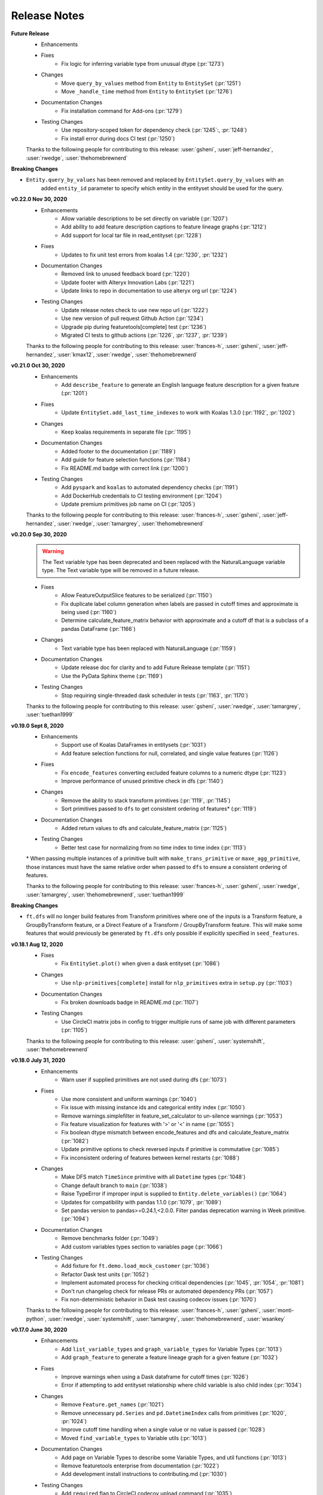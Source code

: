 .. _release_notes:

Release Notes
-------------
**Future Release**
    * Enhancements
    * Fixes
        * Fix logic for inferring variable type from unusual dtype (:pr:`1273`)
    * Changes
        * Move ``query_by_values`` method from ``Entity`` to ``EntitySet`` (:pr:`1251`)
        * Move ``_handle_time`` method from ``Entity`` to ``EntitySet`` (:pr:`1276`)
    * Documentation Changes
        * Fix installation command for Add-ons (:pr:`1279`)
    * Testing Changes
        * Use repository-scoped token for dependency check (:pr:`1245`:, :pr:`1248`)
        * Fix install error during docs CI test (:pr:`1250`)

    Thanks to the following people for contributing to this release:
    :user:`gsheni`, :user:`jeff-hernandez`, :user:`rwedge`, :user:`thehomebrewnerd`

**Breaking Changes**

* ``Entity.query_by_values`` has been removed and replaced by ``EntitySet.query_by_values`` with an
    added ``entity_id`` parameter to specify which entity in the entityset should be used for the query.

**v0.22.0 Nov 30, 2020**
    * Enhancements
        * Allow variable descriptions to be set directly on variable (:pr:`1207`)
        * Add ability to add feature description captions to feature lineage graphs (:pr:`1212`)
        * Add support for local tar file in read_entityset (:pr:`1228`)
    * Fixes
        * Updates to fix unit test errors from koalas 1.4 (:pr:`1230`, :pr:`1232`)
    * Documentation Changes
        * Removed link to unused feedback board (:pr:`1220`)
        * Update footer with Alteryx Innovation Labs (:pr:`1221`)
        * Update links to repo in documentation to use alteryx org url (:pr:`1224`)
    * Testing Changes
        * Update release notes check to use new repo url (:pr:`1222`)
        * Use new version of pull request Github Action (:pr:`1234`)
        * Upgrade pip during featuretools[complete] test (:pr:`1236`)
        * Migrated CI tests to github actions (:pr:`1226`, :pr:`1237`, :pr:`1239`)

    Thanks to the following people for contributing to this release:
    :user:`frances-h`, :user:`gsheni`, :user:`jeff-hernandez`, :user:`kmax12`, :user:`rwedge`, :user:`thehomebrewnerd`

**v0.21.0 Oct 30, 2020**
    * Enhancements
        * Add ``describe_feature`` to generate an English language feature description for a given feature (:pr:`1201`)
    * Fixes
        * Update ``EntitySet.add_last_time_indexes`` to work with Koalas 1.3.0 (:pr:`1192`, :pr:`1202`)
    * Changes
        * Keep koalas requirements in separate file (:pr:`1195`)
    * Documentation Changes
        * Added footer to the documentation (:pr:`1189`)
        * Add guide for feature selection functions (:pr:`1184`)
        * Fix README.md badge with correct link (:pr:`1200`)
    * Testing Changes
        * Add ``pyspark`` and ``koalas`` to automated dependency checks (:pr:`1191`)
        * Add DockerHub credentials to CI testing environment (:pr:`1204`)
        * Update premium primitives job name on CI (:pr:`1205`)

    Thanks to the following people for contributing to this release:
    :user:`frances-h`, :user:`gsheni`, :user:`jeff-hernandez`, :user:`rwedge`, :user:`tamargrey`, :user:`thehomebrewnerd`

**v0.20.0 Sep 30, 2020**
    .. warning::
        The Text variable type has been deprecated and been replaced with the NaturalLanguage variable type. The Text variable type will be removed in a future release.

    * Fixes
        * Allow FeatureOutputSlice features to be serialized (:pr:`1150`)
        * Fix duplicate label column generation when labels are passed in cutoff times and approximate is being used (:pr:`1160`)
        * Determine calculate_feature_matrix behavior with approximate and a cutoff df that is a subclass of a pandas DataFrame (:pr:`1166`)
    * Changes
        * Text variable type has been replaced with NaturalLanguage (:pr:`1159`)
    * Documentation Changes
        * Update release doc for clarity and to add Future Release template (:pr:`1151`)
        * Use the PyData Sphinx theme (:pr:`1169`)
    * Testing Changes
        * Stop requiring single-threaded dask scheduler in tests (:pr:`1163`, :pr:`1170`)

    Thanks to the following people for contributing to this release:
    :user:`gsheni`, :user:`rwedge`, :user:`tamargrey`, :user:`tuethan1999`

**v0.19.0 Sept 8, 2020**
    * Enhancements
        * Support use of Koalas DataFrames in entitysets (:pr:`1031`)
        * Add feature selection functions for null, correlated, and single value features (:pr:`1126`)
    * Fixes
        * Fix ``encode_features`` converting excluded feature columns to a numeric dtype (:pr:`1123`)
        * Improve performance of unused primitive check in dfs (:pr:`1140`)
    * Changes
        * Remove the ability to stack transform primitives (:pr:`1119`, :pr:`1145`)
        * Sort primitives passed to ``dfs`` to get consistent ordering of features\* (:pr:`1119`)
    * Documentation Changes
        * Added return values to dfs and calculate_feature_matrix (:pr:`1125`)
    * Testing Changes
        * Better test case for normalizing from no time index to time index (:pr:`1113`)

    \* When passing multiple instances of a primitive built with ``make_trans_primitive``
    or ``maxe_agg_primitive``, those instances must have the same relative order when passed
    to ``dfs`` to ensure a consistent ordering of features.

    Thanks to the following people for contributing to this release:
    :user:`frances-h`, :user:`gsheni`, :user:`rwedge`, :user:`tamargrey`, :user:`thehomebrewnerd`, :user:`tuethan1999`


**Breaking Changes**

* ``ft.dfs`` will no longer build features from Transform primitives where one
  of the inputs is a Transform feature, a GroupByTransform feature,
  or a Direct Feature of a Transform / GroupByTransform feature. This will make some
  features that would previously be generated by ``ft.dfs`` only possible if
  explicitly specified in ``seed_features``.

**v0.18.1 Aug 12, 2020**
    * Fixes
        * Fix ``EntitySet.plot()`` when given a dask entityset (:pr:`1086`)
    * Changes
        * Use ``nlp-primitives[complete]`` install for ``nlp_primitives`` extra in ``setup.py`` (:pr:`1103`)
    * Documentation Changes
        * Fix broken downloads badge in README.md (:pr:`1107`)
    * Testing Changes
        * Use CircleCI matrix jobs in config to trigger multiple runs of same job with different parameters (:pr:`1105`)

    Thanks to the following people for contributing to this release:
    :user:`gsheni`, :user:`systemshift`, :user:`thehomebrewnerd`

**v0.18.0 July 31, 2020**
    * Enhancements
        * Warn user if supplied primitives are not used during dfs (:pr:`1073`)
    * Fixes
        * Use more consistent and uniform warnings (:pr:`1040`)
        * Fix issue with missing instance ids and categorical entity index (:pr:`1050`)
        * Remove warnings.simplefilter in feature_set_calculator to un-silence warnings (:pr:`1053`)
        * Fix feature visualization for features with '>' or '<' in name (:pr:`1055`)
        * Fix boolean dtype mismatch between encode_features and dfs and calculate_feature_matrix (:pr:`1082`)
        * Update primitive options to check reversed inputs if primitive is commutative (:pr:`1085`)
        * Fix inconsistent ordering of features between kernel restarts (:pr:`1088`)
    * Changes
        * Make DFS match ``TimeSince`` primitive with all ``Datetime`` types (:pr:`1048`)
        * Change default branch to ``main`` (:pr:`1038`)
        * Raise TypeError if improper input is supplied to ``Entity.delete_variables()`` (:pr:`1064`)
        * Updates for compatibility with pandas 1.1.0 (:pr:`1079`, :pr:`1089`)
        * Set pandas version to pandas>=0.24.1,<2.0.0. Filter pandas deprecation warning in Week primitive. (:pr:`1094`)
    * Documentation Changes
        * Remove benchmarks folder (:pr:`1049`)
        * Add custom variables types section to variables page (:pr:`1066`)
    * Testing Changes
        * Add fixture for ``ft.demo.load_mock_customer`` (:pr:`1036`)
        * Refactor Dask test units (:pr:`1052`)
        * Implement automated process for checking critical dependencies (:pr:`1045`, :pr:`1054`, :pr:`1081`)
        * Don't run changelog check for release PRs or automated dependency PRs (:pr:`1057`)
        * Fix non-deterministic behavior in Dask test causing codecov issues (:pr:`1070`)

    Thanks to the following people for contributing to this release:
    :user:`frances-h`, :user:`gsheni`, :user:`monti-python`, :user:`rwedge`,
    :user:`systemshift`,  :user:`tamargrey`, :user:`thehomebrewnerd`, :user:`wsankey`

**v0.17.0 June 30, 2020**
    * Enhancements
        * Add ``list_variable_types`` and ``graph_variable_types`` for Variable Types (:pr:`1013`)
        * Add ``graph_feature`` to generate a feature lineage graph for a given feature (:pr:`1032`)
    * Fixes
        * Improve warnings when using a Dask dataframe for cutoff times (:pr:`1026`)
        * Error if attempting to add entityset relationship where child variable is also child index (:pr:`1034`)
    * Changes
        * Remove ``Feature.get_names`` (:pr:`1021`)
        * Remove unnecessary ``pd.Series`` and ``pd.DatetimeIndex`` calls from primitives (:pr:`1020`, :pr:`1024`)
        * Improve cutoff time handling when a single value or no value is passed (:pr:`1028`)
        * Moved ``find_variable_types`` to Variable utils (:pr:`1013`)
    * Documentation Changes
        * Add page on Variable Types to describe some Variable Types, and util functions (:pr:`1013`)
        * Remove featuretools enterprise from documentation (:pr:`1022`)
        * Add development install instructions to contributing.md (:pr:`1030`)
    * Testing Changes
        * Add ``required`` flag to CircleCI codecov upload command (:pr:`1035`)

    Thanks to the following people for contributing to this release:
    :user:`frances-h`, :user:`gsheni`, :user:`kmax12`, :user:`rwedge`,
    :user:`thehomebrewnerd`, :user:`tuethan1999`

**Breaking Changes**

* Removed ``Feature.get_names``, ``Feature.get_feature_names`` should be used instead

**v0.16.0 June 5, 2020**
    * Enhancements
        * Support use of Dask DataFrames in entitysets (:pr:`783`)
        * Add ``make_index`` when initializing an EntitySet by passing in an ``entities`` dictionary (:pr:`1010`)
        * Add ability to use primitive classes and instances as keys in primitive_options dictionary (:pr:`993`)
    * Fixes
        * Cleanly close tqdm instance (:pr:`1018`)
        * Resolve issue with ``NaN`` values in ``LatLong`` columns (:pr:`1007`)
    * Testing Changes
        * Update tests for numpy v1.19.0 compatability (:pr:`1016`)

    Thanks to the following people for contributing to this release:
    :user:`Alex-Monahan`, :user:`frances-h`, :user:`gsheni`, :user:`rwedge`, :user:`thehomebrewnerd`

**v0.15.0 May 29, 2020**
    * Enhancements
        * Add ``get_default_aggregation_primitives`` and ``get_default_transform_primitives`` (:pr:`945`)
        * Allow cutoff time dataframe columns to be in any order (:pr:`969`, :pr:`995`)
        * Add Age primitive, and make it a default transform primitive for DFS (:pr:`987`)
        * Add ``include_cutoff_time`` arg - control whether data at cutoff times are included in feature calculations (:pr:`959`)
        * Allow ``variables_types`` to be referenced by their ``type_string``
          for the ``entity_from_dataframe`` function (:pr:`988`)
    * Fixes
        * Fix errors with Equals and NotEquals primitives when comparing categoricals or different dtypes (:pr:`968`)
        * Normalized type_strings of ``Variable`` classes so that the ``find_variable_types`` function produces a
          dictionary with a clear key to name transition (:pr:`982`, :pr:`996`)
        * Remove pandas.datetime in test_calculate_feature_matrix due to deprecation (:pr:`998`)
    * Documentation Changes
        * Add python 3.8 support for docs (:pr:`983`)
        * Adds consistent Entityset Docstrings (:pr:`986`)
    * Testing Changes
        * Add automated tests for python 3.8 environment (:pr:`847`)
        * Update testing dependencies (:pr:`976`)

    Thanks to the following people for contributing to this release:
    :user:`ctduffy`, :user:`frances-h`, :user:`gsheni`, :user:`jeff-hernandez`, :user:`rightx2`, :user:`rwedge`, :user:`sebrahimi1988`, :user:`thehomebrewnerd`,  :user:`tuethan1999`

**Breaking Changes**

* Calls to ``featuretools.dfs`` or ``featuretools.calculate_feature_matrix`` that use a cutoff time
  dataframe, but do not label the time column with either the target entity time index variable name or
  as ``time``, will now result in an ``AttributeError``. Previously, the time column was selected to be the first
  column that was not the instance id column. With this update, the position of the column in the dataframe is
  no longer used to determine the time column. Now, both instance id columns and time columns in a cutoff time
  dataframe can be in any order as long as they are named properly.

* The ``type_string`` attributes of all ``Variable`` subclasses are now a snake case conversion of their class names. This
  changes the ``type_string`` of the ``Unknown``, ``IPAddress``, ``EmailAddress``, ``SubRegionCode``, ``FilePath``, ``LatLong``, and ``ZIPcode`` classes.
  Old saved entitysets that used these variables may load incorrectly.

**v0.14.0 Apr 30, 2020**
    * Enhancements
        * ft.encode_features - use less memory for one-hot encoded columns (:pr:`876`)
    * Fixes
        * Use logger.warning to fix deprecated logger.warn (:pr:`871`)
        * Add dtype to interesting_values to fix deprecated empty Series with no dtype (:pr:`933`)
        * Remove overlap in training windows (:pr:`930`)
        * Fix progress bar in notebook (:pr:`932`)
    * Changes
        * Change premium primitives CI test to Python 3.6 (:pr:`916`)
        * Remove Python 3.5 support (:pr:`917`)
    * Documentation Changes
        * Fix README links to docs (:pr:`872`)
        * Fix Github links with correct organizations (:pr:`908`)
        * Fix hyperlinks in docs and docstrings with updated address (:pr:`910`)
        * Remove unused script for uploading docs to AWS (:pr:`911`)

    Thanks to the following people for contributing to this release:
    :user:`frances-h`, :user:`gsheni`, :user:`jeff-hernandez`, :user:`rwedge`

**Breaking Changes**

* Using training windows in feature calculations can result in different values than previous versions.
  This was done to prevent consecutive training windows from overlapping by excluding data at the oldest point in time.
  For example, if we use a cutoff time at the first minute of the hour with a one hour training window,
  the first minute of the previous hour will no longer be included in the feature calculation.

**v0.13.4 Mar 27, 2020**
    .. warning::
        The next non-bugfix release of Featuretools will not support Python 3.5

    * Fixes
        * Fix ft.show_info() not displaying in Jupyter notebooks (:pr:`863`)
    * Changes
        * Added Plugin Warnings at Entry Point (:pr:`850`, :pr:`869`)
    * Documentation Changes
        * Add links to primitives.featurelabs.com (:pr:`860`)
        * Add source code links to API reference (:pr:`862`)
        * Update links for testing Dask/Spark integrations (:pr:`867`)
        * Update release documentation for featuretools (:pr:`868`)
    * Testing Changes
        * Miscellaneous changes (:pr:`861`)

    Thanks to the following people for contributing to this release:
    :user:`frances-h`, :user:`FreshLeaf8865`, :user:`jeff-hernandez`, :user:`rwedge`, :user:`thehomebrewnerd`

**v0.13.3 Feb 28, 2020**
    * Fixes
        * Fix a connection closed error when using n_jobs (:pr:`853`)
    * Changes
        * Pin msgpack dependency for Python 3.5; remove dataframe from Dask dependency (:pr:`851`)
    * Documentation Changes
        * Update link to help documentation page in Github issue template (:pr:`855`)

    Thanks to the following people for contributing to this release:
    :user:`frances-h`, :user:`rwedge`

**v0.13.2 Jan 31, 2020**
    * Enhancements
        * Support for Pandas 1.0.0 (:pr:`844`)
    * Changes
        * Remove dependency on s3fs library for anonymous downloads from S3 (:pr:`825`)
    * Testing Changes
        * Added GitHub Action to automatically run performance tests (:pr:`840`)

    Thanks to the following people for contributing to this release:
    :user:`frances-h`, :user:`rwedge`

**v0.13.1 Dec 28, 2019**
    * Fixes
        * Raise error when given wrong input for ignore_variables (:pr:`826`)
        * Fix multi-output features not created when there is no child data (:pr:`834`)
        * Removing type casting in Equals and NotEquals primitives (:pr:`504`)
    * Changes
        * Replace pd.timedelta time units that were deprecated (:pr:`822`)
        * Move sklearn wrapper to separate library (:pr:`835`, :pr:`837`)
    * Testing Changes
        * Run unit tests in windows environment (:pr:`790`)
        * Update boto3 version requirement for tests (:pr:`838`)

    Thanks to the following people for contributing to this release:
    :user:`jeffzi`, :user:`kmax12`, :user:`rwedge`, :user:`systemshift`

**v0.13.0 Nov 30, 2019**
    * Enhancements
        * Added GitHub Action to auto upload releases to PyPI (:pr:`816`)
    * Fixes
        * Fix issue where some primitive options would not be applied (:pr:`807`)
        * Fix issue with converting to pickle or parquet after adding interesting features (:pr:`798`, :pr:`823`)
        * Diff primitive now calculates using all available data (:pr:`824`)
        * Prevent DFS from creating Identity Features of globally ignored variables (:pr:`819`)
    * Changes
        * Remove python 2.7 support from serialize.py (:pr:`812`)
        * Make smart_open, boto3, and s3fs optional dependencies (:pr:`827`)
    * Documentation Changes
        * remove python 2.7 support and add 3.7 in install.rst (:pr:`805`)
        * Fix import error in docs (:pr:`803`)
        * Fix release title formatting in changelog (:pr:`806`)
    * Testing Changes
        * Use multiple CPUS to run tests on CI (:pr:`811`)
        * Refactor test entityset creation to avoid saving to disk (:pr:`813`, :pr:`821`)
        * Remove get_values() from test_es.py to remove warnings (:pr:`820`)

    Thanks to the following people for contributing to this release:
    :user:`frances-h`, :user:`jeff-hernandez`, :user:`rwedge`, :user:`systemshift`

**Breaking Changes**

* The libraries used for downloading or uploading from S3 or URLs are now
  optional and will no longer be installed by default.  To use this
  functionality they will need to be installed separately.
* The fix to how the Diff primitive is calculated may slow down the overall
  calculation time of feature lists that use this primitive.

**v0.12.0 Oct 31, 2019**
    * Enhancements
        * Added First primitive (:pr:`770`)
        * Added Entropy aggregation primitive (:pr:`779`)
        * Allow custom naming for multi-output primitives (:pr:`780`)
    * Fixes
        * Prevents user from removing base entity time index using additional_variables (:pr:`768`)
        * Fixes error when a multioutput primitive was supplied to dfs as a groupby trans primitive (:pr:`786`)
    * Changes
        * Drop Python 2 support (:pr:`759`)
        * Add unit parameter to AvgTimeBetween (:pr:`771`)
        * Require Pandas 0.24.1 or higher (:pr:`787`)
    * Documentation Changes
        * Update featuretools slack link (:pr:`765`)
        * Set up repo to use Read the Docs (:pr:`776`)
        * Add First primitive to API reference docs (:pr:`782`)
    * Testing Changes
        * CircleCI fixes (:pr:`774`)
        * Disable PIP progress bars (:pr:`775`)

    Thanks to the following people for contributing to this release:
    :user:`ablacke-ayx`, :user:`BoopBoopBeepBoop`, :user:`jeffzi`,
    :user:`kmax12`, :user:`rwedge`, :user:`thehomebrewnerd`, :user:`twdobson`

**v0.11.0 Sep 30, 2019**
    .. warning::
        The next non-bugfix release of Featuretools will not support Python 2

    * Enhancements
        * Improve how files are copied and written (:pr:`721`)
        * Add number of rows to graph in entityset.plot (:pr:`727`)
        * Added support for pandas DateOffsets in DFS and Timedelta (:pr:`732`)
        * Enable feature-specific top_n value using a dictionary in encode_features (:pr:`735`)
        * Added progress_callback parameter to dfs() and calculate_feature_matrix() (:pr:`739`, :pr:`745`)
        * Enable specifying primitives on a per column or per entity basis (:pr:`748`)
    * Fixes
        * Fixed entity set deserialization (:pr:`720`)
        * Added error message when DateTimeIndex is a variable but not set as the time_index (:pr:`723`)
        * Fixed CumCount and other group-by transform primitives that take ID as input (:pr:`733`, :pr:`754`)
        * Fix progress bar undercounting (:pr:`743`)
        * Updated training_window error assertion to only check against observations (:pr:`728`)
        * Don't delete the whole destination folder while saving entityset (:pr:`717`)
    * Changes
        * Raise warning and not error on schema version mismatch (:pr:`718`)
        * Change feature calculation to return in order of instance ids provided (:pr:`676`)
        * Removed time remaining from displayed progress bar in dfs() and calculate_feature_matrix() (:pr:`739`)
        * Raise warning in normalize_entity() when time_index of base_entity has an invalid type (:pr:`749`)
        * Remove toolz as a direct dependency (:pr:`755`)
        * Allow boolean variable types to be used in the Multiply primitive (:pr:`756`)
    * Documentation Changes
        * Updated URL for Compose (:pr:`716`)
    * Testing Changes
        * Update dependencies (:pr:`738`, :pr:`741`, :pr:`747`)

    Thanks to the following people for contributing to this release:
    :user:`angela97lin`, :user:`chidauri`, :user:`christopherbunn`,
    :user:`frances-h`, :user:`jeff-hernandez`, :user:`kmax12`,
    :user:`MarcoGorelli`, :user:`rwedge`, :user:`thehomebrewnerd`

**Breaking Changes**

* Feature calculations will return in the order of instance ids provided instead of the order of time points instances are calculated at.

**v0.10.1 Aug 25, 2019**
    * Fixes
        * Fix serialized LatLong data being loaded as strings (:pr:`712`)
    * Documentation Changes
        * Fixed FAQ cell output (:pr:`710`)

    Thanks to the following people for contributing to this release:
    :user:`gsheni`, :user:`rwedge`


**v0.10.0 Aug 19, 2019**
    .. warning::
        The next non-bugfix release of Featuretools will not support Python 2


    * Enhancements
        * Give more frequent progress bar updates and update chunk size behavior (:pr:`631`, :pr:`696`)
        * Added drop_first as param in encode_features (:pr:`647`)
        * Added support for stacking multi-output primitives (:pr:`679`)
        * Generate transform features of direct features (:pr:`623`)
        * Added serializing and deserializing from S3 and deserializing from URLs (:pr:`685`)
        * Added nlp_primitives as an add-on library (:pr:`704`)
        * Added AutoNormalize to Featuretools plugins (:pr:`699`)
        * Added functionality for relative units (month/year) in Timedelta (:pr:`692`)
        * Added categorical-encoding as an add-on library (:pr:`700`)
    * Fixes
        * Fix performance regression in DFS (:pr:`637`)
        * Fix deserialization of feature relationship path (:pr:`665`)
        * Set index after adding ancestor relationship variables (:pr:`668`)
        * Fix user-supplied variable_types modification in Entity init (:pr:`675`)
        * Don't calculate dependencies of unnecessary features (:pr:`667`)
        * Prevent normalize entity's new entity having same index as base entity (:pr:`681`)
        * Update variable type inference to better check for string values (:pr:`683`)
    * Changes
        * Moved dask, distributed imports (:pr:`634`)
    * Documentation Changes
        * Miscellaneous changes (:pr:`641`, :pr:`658`)
        * Modified doc_string of top_n in encoding (:pr:`648`)
        * Hyperlinked ComposeML (:pr:`653`)
        * Added FAQ (:pr:`620`, :pr:`677`)
        * Fixed FAQ question with multiple question marks (:pr:`673`)
    * Testing Changes
        * Add master, and release tests for premium primitives (:pr:`660`, :pr:`669`)
        * Miscellaneous changes (:pr:`672`, :pr:`674`)

    Thanks to the following people for contributing to this release:
    :user:`alexjwang`, :user:`allisonportis`, :user:`ayushpatidar`,
    :user:`CJStadler`, :user:`ctduffy`, :user:`gsheni`, :user:`jeff-hernandez`,
    :user:`jeremyliweishih`, :user:`kmax12`, :user:`rwedge`, :user:`zhxt95`,

**v0.9.1 July 3, 2019**
    * Enhancements
        * Speedup groupby transform calculations (:pr:`609`)
        * Generate features along all paths when there are multiple paths between entities (:pr:`600`, :pr:`608`)
    * Fixes
        * Select columns of dataframe using a list (:pr:`615`)
        * Change type of features calculated on Index features to Categorical (:pr:`602`)
        * Filter dataframes through forward relationships (:pr:`625`)
        * Specify Dask version in requirements for python 2 (:pr:`627`)
        * Keep dataframe sorted by time during feature calculation (:pr:`626`)
        * Fix bug in encode_features that created duplicate columns of
          features with multiple outputs (:pr:`622`)
    * Changes
        * Remove unused variance_selection.py file (:pr:`613`)
        * Remove Timedelta data param (:pr:`619`)
        * Remove DaysSince primitive (:pr:`628`)
    * Documentation Changes
        * Add installation instructions for add-on libraries (:pr:`617`)
        * Clarification of Multi Output Feature Creation (:pr:`638`)
        * Miscellaneous changes (:pr:`632`, :pr:`639`)
    * Testing Changes
        * Miscellaneous changes (:pr:`595`, :pr:`612`)

    Thanks to the following people for contributing to this release:
    :user:`CJStadler`, :user:`kmax12`, :user:`rwedge`, :user:`gsheni`, :user:`kkleidal`, :user:`ctduffy`

**v0.9.0** June 19, 2019
    * Enhancements
        * Add unit parameter to timesince primitives (:pr:`558`)
        * Add ability to install optional add on libraries (:pr:`551`)
        * Load and save features from open files and strings (:pr:`566`)
        * Support custom variable types (:pr:`571`)
        * Support entitysets which have multiple paths between two entities (:pr:`572`, :pr:`544`)
        * Added show_info function, more output information added to CLI `featuretools info` (:pr:`525`)
    * Fixes
        * Normalize_entity specifies error when 'make_time_index' is an invalid string (:pr:`550`)
        * Schema version added for entityset serialization (:pr:`586`)
        * Renamed features have names correctly serialized (:pr:`585`)
        * Improved error message for index/time_index being the same column in normalize_entity and entity_from_dataframe (:pr:`583`)
        * Removed all mentions of allow_where (:pr:`587`, :pr:`588`)
        * Removed unused variable in normalize entity (:pr:`589`)
        * Change time since return type to numeric (:pr:`606`)
    * Changes
        * Refactor get_pandas_data_slice to take single entity (:pr:`547`)
        * Updates TimeSincePrevious and Diff Primitives (:pr:`561`)
        * Remove unecessary time_last variable (:pr:`546`)
    * Documentation Changes
        * Add Featuretools Enterprise to documentation (:pr:`563`)
        * Miscellaneous changes (:pr:`552`, :pr:`573`, :pr:`577`, :pr:`599`)
    * Testing Changes
        * Miscellaneous changes (:pr:`559`, :pr:`569`, :pr:`570`, :pr:`574`, :pr:`584`, :pr:`590`)

    Thanks to the following people for contributing to this release:
    :user:`alexjwang`, :user:`allisonportis`, :user:`CJStadler`, :user:`ctduffy`, :user:`gsheni`, :user:`kmax12`, :user:`rwedge`

**v0.8.0** May 17, 2019
    * Rename NUnique to NumUnique (:pr:`510`)
    * Serialize features as JSON (:pr:`532`)
    * Drop all variables at once in normalize_entity (:pr:`533`)
    * Remove unnecessary sorting from normalize_entity (:pr:`535`)
    * Features cache their names (:pr:`536`)
    * Only calculate features for instances before cutoff (:pr:`523`)
    * Remove all relative imports (:pr:`530`)
    * Added FullName Variable Type (:pr:`506`)
    * Add error message when target entity does not exist (:pr:`520`)
    * New demo links (:pr:`542`)
    * Remove duplicate features check in DFS (:pr:`538`)
    * featuretools_primitives entry point expects list of primitive classes (:pr:`529`)
    * Update ALL_VARIABLE_TYPES list (:pr:`526`)
    * More Informative N Jobs Prints and Warnings (:pr:`511`)
    * Update sklearn version requirements (:pr:`541`)
    * Update Makefile (:pr:`519`)
    * Remove unused parameter in Entity._handle_time (:pr:`524`)
    * Remove build_ext code from setup.py (:pr:`513`)
    * Documentation updates (:pr:`512`, :pr:`514`, :pr:`515`, :pr:`521`, :pr:`522`, :pr:`527`, :pr:`545`)
    * Testing updates (:pr:`509`, :pr:`516`, :pr:`517`, :pr:`539`)

    Thanks to the following people for contributing to this release: :user:`bphi`, :user:`CharlesBradshaw`, :user:`CJStadler`, :user:`glentennis`, :user:`gsheni`, :user:`kmax12`, :user:`rwedge`

**Breaking Changes**

* ``NUnique`` has been renamed to ``NumUnique``.

    Previous behavior

    .. code-block:: python

        from featuretools.primitives import NUnique

    New behavior

    .. code-block:: python

        from featuretools.primitives import NumUnique

**v0.7.1** Apr 24, 2019
    * Automatically generate feature name for controllable primitives (:pr:`481`)
    * Primitive docstring updates (:pr:`489`, :pr:`492`, :pr:`494`, :pr:`495`)
    * Change primitive functions that returned strings to return functions (:pr:`499`)
    * CLI customizable via entrypoints (:pr:`493`)
    * Improve calculation of aggregation features on grandchildren (:pr:`479`)
    * Refactor entrypoints to use decorator (:pr:`483`)
    * Include doctests in testing suite (:pr:`491`)
    * Documentation updates (:pr:`490`)
    * Update how standard primitives are imported internally (:pr:`482`)

    Thanks to the following people for contributing to this release: :user:`bukosabino`, :user:`CharlesBradshaw`, :user:`glentennis`, :user:`gsheni`, :user:`jeff-hernandez`, :user:`kmax12`, :user:`minkvsky`, :user:`rwedge`, :user:`thehomebrewnerd`

**v0.7.0** Mar 29, 2019
    * Improve Entity Set Serialization (:pr:`361`)
    * Support calling a primitive instance's function directly (:pr:`461`, :pr:`468`)
    * Support other libraries extending featuretools functionality via entrypoints (:pr:`452`)
    * Remove featuretools install command (:pr:`475`)
    * Add GroupByTransformFeature (:pr:`455`, :pr:`472`, :pr:`476`)
    * Update Haversine Primitive (:pr:`435`, :pr:`462`)
    * Add commutative argument to SubtractNumeric and DivideNumeric primitives (:pr:`457`)
    * Add FilePath variable_type (:pr:`470`)
    * Add PhoneNumber, DateOfBirth, URL variable types (:pr:`447`)
    * Generalize infer_variable_type, convert_variable_data and convert_all_variable_data methods (:pr:`423`)
    * Documentation updates (:pr:`438`, :pr:`446`, :pr:`458`, :pr:`469`)
    * Testing updates (:pr:`440`, :pr:`444`, :pr:`445`, :pr:`459`)

    Thanks to the following people for contributing to this release: :user:`bukosabino`, :user:`CharlesBradshaw`, :user:`ColCarroll`, :user:`glentennis`, :user:`grayskripko`, :user:`gsheni`, :user:`jeff-hernandez`, :user:`jrkinley`, :user:`kmax12`, :user:`RogerTangos`, :user:`rwedge`

**Breaking Changes**

* ``ft.dfs`` now has a ``groupby_trans_primitives`` parameter that DFS uses to automatically construct features that group by an ID column and then apply a transform primitive to search group. This change applies to the following primitives: ``CumSum``, ``CumCount``, ``CumMean``, ``CumMin``, and ``CumMax``.

    Previous behavior

    .. code-block:: python

        ft.dfs(entityset=es,
               target_entity='customers',
               trans_primitives=["cum_mean"])

    New behavior

    .. code-block:: python

        ft.dfs(entityset=es,
               target_entity='customers',
               groupby_trans_primitives=["cum_mean"])

* Related to the above change, cumulative transform features are now defined using a new feature class, ``GroupByTransformFeature``.

    Previous behavior

    .. code-block:: python

        ft.Feature([base_feature, groupby_feature], primitive=CumulativePrimitive)


    New behavior

    .. code-block:: python

        ft.Feature(base_feature, groupby=groupby_feature, primitive=CumulativePrimitive)


**v0.6.1** Feb 15, 2019
    * Cumulative primitives (:pr:`410`)
    * Entity.query_by_values now preserves row order of underlying data (:pr:`428`)
    * Implementing Country Code and Sub Region Codes as variable types (:pr:`430`)
    * Added IPAddress and EmailAddress variable types (:pr:`426`)
    * Install data and dependencies (:pr:`403`)
    * Add TimeSinceFirst, fix TimeSinceLast (:pr:`388`)
    * Allow user to pass in desired feature return types (:pr:`372`)
    * Add new configuration object (:pr:`401`)
    * Replace NUnique get_function (:pr:`434`)
    * _calculate_idenity_features now only returns the features asked for, instead of the entire entity (:pr:`429`)
    * Primitive function name uniqueness (:pr:`424`)
    * Update NumCharacters and NumWords primitives (:pr:`419`)
    * Removed Variable.dtype (:pr:`416`, :pr:`433`)
    * Change to zipcode rep, str for pandas (:pr:`418`)
    * Remove pandas version upper bound (:pr:`408`)
    * Make S3 dependencies optional (:pr:`404`)
    * Check that agg_primitives and trans_primitives are right primitive type (:pr:`397`)
    * Mean primitive changes (:pr:`395`)
    * Fix transform stacking on multi-output aggregation (:pr:`394`)
    * Fix list_primitives (:pr:`391`)
    * Handle graphviz dependency (:pr:`389`, :pr:`396`, :pr:`398`)
    * Testing updates (:pr:`402`, :pr:`417`, :pr:`433`)
    * Documentation updates (:pr:`400`, :pr:`409`, :pr:`415`, :pr:`417`, :pr:`420`, :pr:`421`, :pr:`422`, :pr:`431`)


    Thanks to the following people for contributing to this release:  :user:`CharlesBradshaw`, :user:`csala`, :user:`floscha`, :user:`gsheni`, :user:`jxwolstenholme`, :user:`kmax12`, :user:`RogerTangos`, :user:`rwedge`

**v0.6.0** Jan 30, 2018
    * Primitive refactor (:pr:`364`)
    * Mean ignore NaNs (:pr:`379`)
    * Plotting entitysets (:pr:`382`)
    * Add seed features later in DFS process (:pr:`357`)
    * Multiple output column features (:pr:`376`)
    * Add ZipCode Variable Type (:pr:`367`)
    * Add `primitive.get_filepath` and example of primitive loading data from external files (:pr:`380`)
    * Transform primitives take series as input (:pr:`385`)
    * Update dependency requirements (:pr:`378`, :pr:`383`, :pr:`386`)
    * Add modulo to override tests (:pr:`384`)
    * Update documentation (:pr:`368`, :pr:`377`)
    * Update README.md (:pr:`366`, :pr:`373`)
    * Update CI tests (:pr:`359`, :pr:`360`, :pr:`375`)

    Thanks to the following people for contributing to this release: :user:`floscha`, :user:`gsheni`, :user:`kmax12`, :user:`RogerTangos`, :user:`rwedge`

**v0.5.1** Dec 17, 2018
    * Add missing dependencies (:pr:`353`)
    * Move comment to note in documentation (:pr:`352`)

**v0.5.0** Dec 17, 2018
    * Add specific error for duplicate additional/copy_variables in normalize_entity (:pr:`348`)
    * Removed EntitySet._import_from_dataframe (:pr:`346`)
    * Removed time_index_reduce parameter (:pr:`344`)
    * Allow installation of additional primitives (:pr:`326`)
    * Fix DatetimeIndex variable conversion (:pr:`342`)
    * Update Sklearn DFS Transformer (:pr:`343`)
    * Clean up entity creation logic (:pr:`336`)
    * remove casting to list in transform feature calculation (:pr:`330`)
    * Fix sklearn wrapper (:pr:`335`)
    * Add readme to pypi
    * Update conda docs after move to conda-forge (:pr:`334`)
    * Add wrapper for scikit-learn Pipelines (:pr:`323`)
    * Remove parse_date_cols parameter from EntitySet._import_from_dataframe (:pr:`333`)

    Thanks to the following people for contributing to this release: :user:`bukosabino`, :user:`georgewambold`, :user:`gsheni`, :user:`jeff-hernandez`, :user:`kmax12`, and :user:`rwedge`.

**v0.4.1** Nov 29, 2018
    * Resolve bug preventing using first column as index by default (:pr:`308`)
    * Handle return type when creating features from Id variables (:pr:`318`)
    * Make id an optional parameter of EntitySet constructor (:pr:`324`)
    * Handle primitives with same function being applied to same column (:pr:`321`)
    * Update requirements (:pr:`328`)
    * Clean up DFS arguments (:pr:`319`)
    * Clean up Pandas Backend (:pr:`302`)
    * Update properties of cumulative transform primitives (:pr:`320`)
    * Feature stability between versions documentation (:pr:`316`)
    * Add download count to GitHub readme (:pr:`310`)
    * Fixed #297 update tests to check error strings (:pr:`303`)
    * Remove usage of fixtures in agg primitive tests (:pr:`325`)

**v0.4.0** Oct 31, 2018
    * Remove ft.utils.gen_utils.getsize and make pympler a test requirement (:pr:`299`)
    * Update requirements.txt (:pr:`298`)
    * Refactor EntitySet.find_path(...) (:pr:`295`)
    * Clean up unused methods (:pr:`293`)
    * Remove unused parents property of Entity (:pr:`283`)
    * Removed relationships parameter (:pr:`284`)
    * Improve time index validation (:pr:`285`)
    * Encode features with "unknown" class in categorical (:pr:`287`)
    * Allow where clauses on direct features in Deep Feature Synthesis (:pr:`279`)
    * Change to fullargsspec (:pr:`288`)
    * Parallel verbose fixes (:pr:`282`)
    * Update tests for python 3.7 (:pr:`277`)
    * Check duplicate rows cutoff times (:pr:`276`)
    * Load retail demo data using compressed file (:pr:`271`)

**v0.3.1** Sept 28, 2018
    * Handling time rewrite (:pr:`245`)
    * Update deep_feature_synthesis.py (:pr:`249`)
    * Handling return type when creating features from DatetimeTimeIndex (:pr:`266`)
    * Update retail.py (:pr:`259`)
    * Improve Consistency of Transform Primitives (:pr:`236`)
    * Update demo docstrings (:pr:`268`)
    * Handle non-string column names (:pr:`255`)
    * Clean up merging of aggregation primitives (:pr:`250`)
    * Add tests for Entity methods (:pr:`262`)
    * Handle no child data when calculating aggregation features with multiple arguments (:pr:`264`)
    * Add `is_string` utils function (:pr:`260`)
    * Update python versions to match docker container (:pr:`261`)
    * Handle where clause when no child data (:pr:`258`)
    * No longer cache demo csvs, remove config file (:pr:`257`)
    * Avoid stacking "expanding" primitives (:pr:`238`)
    * Use randomly generated names in retail csv (:pr:`233`)
    * Update README.md (:pr:`243`)

**v0.3.0** Aug 27, 2018
    * Improve performance of all feature calculations (:pr:`224`)
    * Update agg primitives to use more efficient functions (:pr:`215`)
    * Optimize metadata calculation (:pr:`229`)
    * More robust handling when no data at a cutoff time (:pr:`234`)
    * Workaround categorical merge (:pr:`231`)
    * Switch which CSV is associated with which variable (:pr:`228`)
    * Remove unused kwargs from query_by_values, filter_and_sort (:pr:`225`)
    * Remove convert_links_to_integers (:pr:`219`)
    * Add conda install instructions (:pr:`223`, :pr:`227`)
    * Add example of using Dask to parallelize to docs  (:pr:`221`)

**v0.2.2** Aug 20, 2018
    * Remove unnecessary check no related instances call and refactor (:pr:`209`)
    * Improve memory usage through support for pandas categorical types (:pr:`196`)
    * Bump minimum pandas version from 0.20.3 to 0.23.0 (:pr:`216`)
    * Better parallel memory warnings (:pr:`208`, :pr:`214`)
    * Update demo datasets (:pr:`187`, :pr:`201`, :pr:`207`)
    * Make primitive lookup case insensitive  (:pr:`213`)
    * Use capital name (:pr:`211`)
    * Set class name for Min (:pr:`206`)
    * Remove ``variable_types`` from normalize entity (:pr:`205`)
    * Handle parquet serialization with last time index (:pr:`204`)
    * Reset index of cutoff times in calculate feature matrix (:pr:`198`)
    * Check argument types for .normalize_entity (:pr:`195`)
    * Type checking ignore entities.  (:pr:`193`)

**v0.2.1** July 2, 2018
    * Cpu count fix (:pr:`176`)
    * Update flight (:pr:`175`)
    * Move feature matrix calculation helper functions to separate file (:pr:`177`)

**v0.2.0** June 22, 2018
    * Multiprocessing (:pr:`170`)
    * Handle unicode encoding in repr throughout Featuretools (:pr:`161`)
    * Clean up EntitySet class (:pr:`145`)
    * Add support for building and uploading conda package (:pr:`167`)
    * Parquet serialization (:pr:`152`)
    * Remove variable stats (:pr:`171`)
    * Make sure index variable comes first (:pr:`168`)
    * No last time index update on normalize (:pr:`169`)
    * Remove list of times as on option for `cutoff_time` in `calculate_feature_matrix` (:pr:`165`)
    * Config does error checking to see if it can write to disk (:pr:`162`)


**v0.1.21** May 30, 2018
    * Support Pandas 0.23.0 (:pr:`153`, :pr:`154`, :pr:`155`, :pr:`159`)
    * No EntitySet required in loading/saving features (:pr:`141`)
    * Use s3 demo csv with better column names (:pr:`139`)
    * more reasonable start parameter (:pr:`149`)
    * add issue template (:pr:`133`)
    * Improve tests (:pr:`136`, :pr:`137`, :pr:`144`, :pr:`147`)
    * Remove unused functions (:pr:`140`, :pr:`143`, :pr:`146`)
    * Update documentation after recent changes / removals (:pr:`157`)
    * Rename demo retail csv file (:pr:`148`)
    * Add names for binary (:pr:`142`)
    * EntitySet repr to use get_name rather than id (:pr:`134`)
    * Ensure config dir is writable (:pr:`135`)

**v0.1.20** Apr 13, 2018
    * Primitives as strings in DFS parameters (:pr:`129`)
    * Integer time index bugfixes (:pr:`128`)
    * Add make_temporal_cutoffs utility function (:pr:`126`)
    * Show all entities, switch shape display to row/col (:pr:`124`)
    * Improved chunking when calculating feature matrices  (:pr:`121`)
    * fixed num characters nan fix (:pr:`118`)
    * modify ignore_variables docstring (:pr:`117`)

**v0.1.19** Mar 21, 2018
    * More descriptive DFS progress bar (:pr:`69`)
    * Convert text variable to string before NumWords (:pr:`106`)
    * EntitySet.concat() reindexes relationships (:pr:`96`)
    * Keep non-feature columns when encoding feature matrix (:pr:`111`)
    * Uses full entity update for dependencies of uses_full_entity features (:pr:`110`)
    * Update column names in retail demo (:pr:`104`)
    * Handle Transform features that need access to all values of entity (:pr:`91`)

**v0.1.18** Feb 27, 2018
    * fixes related instances bug (:pr:`97`)
    * Adding non-feature columns to calculated feature matrix (:pr:`78`)
    * Relax numpy version req (:pr:`82`)
    * Remove `entity_from_csv`, tests, and lint (:pr:`71`)

**v0.1.17** Jan 18, 2018
    * LatLong type (:pr:`57`)
    * Last time index fixes (:pr:`70`)
    * Make median agg primitives ignore nans by default (:pr:`61`)
    * Remove Python 3.4 support (:pr:`64`)
    * Change `normalize_entity` to update `secondary_time_index` (:pr:`59`)
    * Unpin requirements (:pr:`53`)
    * associative -> commutative (:pr:`56`)
    * Add Words and Chars primitives (:pr:`51`)

**v0.1.16** Dec 19, 2017
    * fix EntitySet.combine_variables and standardize encode_features (:pr:`47`)
    * Python 3 compatibility (:pr:`16`)

**v0.1.15** Dec 18, 2017
    * Fix variable type in demo data (:pr:`37`)
    * Custom primitive kwarg fix (:pr:`38`)
    * Changed order and text of arguments in make_trans_primitive docstring (:pr:`42`)

**v0.1.14** November 20, 2017
    * Last time index (:pr:`33`)
    * Update Scipy version to 1.0.0 (:pr:`31`)


**v0.1.13** November 1, 2017
    * Add MANIFEST.in (:pr:`26`)

**v0.1.11** October 31, 2017
    * Package linting (:pr:`7`)
    * Custom primitive creation functions (:pr:`13`)
    * Split requirements to separate files and pin to latest versions (:pr:`15`)
    * Select low information features (:pr:`18`)
    * Fix docs typos (:pr:`19`)
    * Fixed Diff primitive for rare nan case (:pr:`21`)
    * added some mising doc strings (:pr:`23`)
    * Trend fix (:pr:`22`)
    * Remove as_dir=False option from EntitySet.to_pickle() (:pr:`20`)
    * Entity Normalization Preserves Types of Copy & Additional Variables (:pr:`25`)

**v0.1.10** October 12, 2017
    * NumTrue primitive added and docstring of other primitives updated (:pr:`11`)
    * fixed hash issue with same base features (:pr:`8`)
    * Head fix (:pr:`9`)
    * Fix training window (:pr:`10`)
    * Add associative attribute to primitives (:pr:`3`)
    * Add status badges, fix license in setup.py (:pr:`1`)
    * fixed head printout and flight demo index (:pr:`2`)

**v0.1.9** September 8, 2017
    * Documentation improvements
    * New ``featuretools.demo.load_mock_customer`` function


**v0.1.8** September 1, 2017
    * Bug fixes
    * Added ``Percentile`` transform primitive

**v0.1.7** August 17, 2017
    * Performance improvements for approximate in ``calculate_feature_matrix`` and ``dfs``
    * Added ``Week`` transform primitive

**v0.1.6** July 26, 2017
    * Added ``load_features`` and ``save_features`` to persist and reload features
    * Added save_progress argument to ``calculate_feature_matrix``
    * Added approximate parameter to ``calculate_feature_matrix`` and ``dfs``
    * Added ``load_flight`` to ft.demo

**v0.1.5** July 11, 2017
    * Windows support

**v0.1.3** July 10, 2017
    * Renamed feature submodule to primitives
    * Renamed prediction_entity arguments to target_entity
    * Added training_window parameter to ``calculate_feature_matrix``


**v0.1.2** July 3rd, 2017
    * Initial release

.. command
.. git log --pretty=oneline --abbrev-commit
